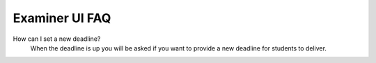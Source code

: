 .. _examiner_faq:

=====================================
Examiner UI FAQ
=====================================

How can I set a new deadline?
    When the deadline is up you will be asked if you want to provide a new deadline for students to deliver.